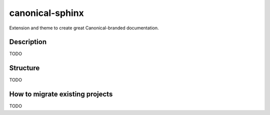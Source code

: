 ****************
canonical-sphinx
****************

Extension and theme to create great Canonical-branded documentation.

Description
-----------
TODO

Structure
---------
TODO

How to migrate existing projects
--------------------------------
TODO


.. _EditorConfig: https://editorconfig.org/
.. _pre-commit: https://pre-commit.com/
.. _ReadTheDocs: https://docs.readthedocs.io/en/stable/intro/import-guide.html
.. _use this template: https://docs.github.com/en/repositories/creating-and-managing-repositories/creating-a-repository-from-a-template
